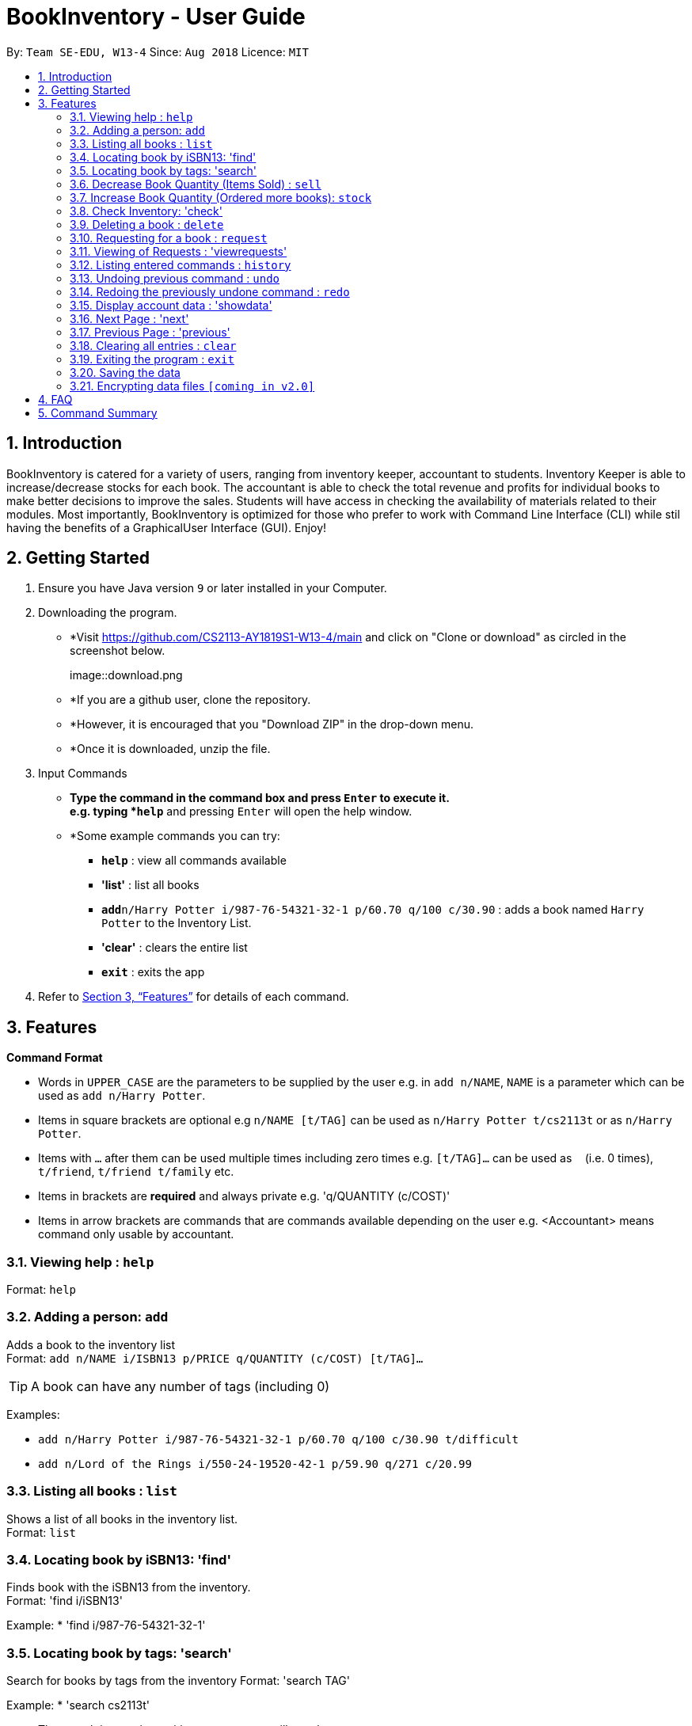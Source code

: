 = BookInventory - User Guide
:site-section: UserGuide
:toc:
:toc-title:
:toc-placement: preamble
:sectnums:
:imagesDir: images
:stylesDir: stylesheets
:xrefstyle: full
:experimental:
ifdef::env-github[]
:tip-caption: :bulb:
:note-caption: :information_source:
endif::[]
:repoURL: http://github.com/CS2113-AY1819S1-W13-4/main

By: `Team SE-EDU, W13-4`      Since: `Aug 2018`      Licence: `MIT`

== Introduction

BookInventory is catered for a variety of users, ranging from inventory keeper, accountant to students. Inventory Keeper is able to increase/decrease stocks for each book. The accountant is able to check the total revenue and profits for individual books to make better decisions to improve the sales. Students will have access in checking the availability of materials related to their modules. Most importantly, BookInventory is optimized for those who prefer to work with Command Line Interface (CLI) while stil having the benefits of a GraphicalUser Interface (GUI). Enjoy!

== Getting Started

.  Ensure you have Java version `9` or later installed in your Computer.
.  Downloading the program.
* *Visit https://github.com/CS2113-AY1819S1-W13-4/main and click on "Clone or download" as circled in the screenshot below.
+
image::download.png
+
* *If you are a github user, clone the repository.
* *However, it is encouraged that you "Download ZIP" in the drop-down menu.
* *Once it is downloaded, unzip the file.
. Input Commands
* *Type the command in the command box and press kbd:[Enter] to execute it. +
e.g. typing *`help`* and pressing kbd:[Enter] will open the help window.
* *Some example commands you can try:

** *`help`* : view all commands available
** *'list'* : list all books
** **`add`**`n/Harry Potter i/987-76-54321-32-1 p/60.70 q/100 c/30.90` : adds a book named `Harry Potter` to the Inventory List.
** *'clear'* : clears the entire list
** *`exit`* : exits the app

.  Refer to <<Features>> for details of each command.

[[Features]]
== Features

====
*Command Format*

* Words in `UPPER_CASE` are the parameters to be supplied by the user e.g. in `add n/NAME`, `NAME` is a parameter which can be used as `add n/Harry Potter`.
* Items in square brackets are optional e.g `n/NAME [t/TAG]` can be used as `n/Harry Potter t/cs2113t` or as `n/Harry Potter`.
* Items with `…`​ after them can be used multiple times including zero times e.g. `[t/TAG]...` can be used as `{nbsp}` (i.e. 0 times), `t/friend`, `t/friend t/family` etc.
* Items in brackets are *required* and always private e.g. 'q/QUANTITY (c/COST)'
* Items in arrow brackets are commands that are commands available depending on the user e.g. <Accountant> means command only usable by accountant.
====

=== Viewing help : `help`

Format: `help`

=== Adding a person: `add`

Adds a book to the inventory list +
Format: `add n/NAME i/ISBN13 p/PRICE q/QUANTITY (c/COST) [t/TAG]...`

[TIP]
A book can have any number of tags (including 0)

Examples:

* `add n/Harry Potter i/987-76-54321-32-1 p/60.70 q/100 c/30.90 t/difficult`
* `add n/Lord of the Rings i/550-24-19520-42-1 p/59.90 q/271 c/20.99`

=== Listing all books : `list`

Shows a list of all books in the inventory list. +
Format: `list`

=== Locating book by iSBN13: 'find'

Finds book with the iSBN13 from the inventory. +
Format: 'find i/iSBN13'

Example:
* 'find i/987-76-54321-32-1'

=== Locating book by tags: 'search'

Search for books by tags from the inventory
Format: 'search TAG'

Example:
* 'search cs2113t'

****
* The search is case insensitive. e.g `cs2113t` will match `CS2113T`
* Only the tag is searched.
* Only full words will be matched e.g. `cs2113` will not match `cs2113t`
****

=== Decrease Book Quantity (Items Sold) : `sell`

Decrease an existing book quantity in the inventory list. +
Format: `sell INDEX QUANTITY` OR 'sell ISBN13 QUANTITY'

****
* Decrease the quantity at the specified `INDEX`. The index refers to the index number shown in the displayed inventory list. The index *must be a positive integer* 1, 2, 3, ...
* Existing quantity will be decrease by the input value.
****

Examples:

* 'list' +
`sell 1 5` +
Decrease the quantity available of the 1st book by 5.
* `sell 987-76-54321-32-1 4` +
Decrease the quantity available for the book with the corresponding ISBN13 by 4.

=== Increase Book Quantity (Ordered more books): `stock`

Increase an existing book quantity in the inventory list. +
Format: `stock INDEX QUANTITY` OR 'stock ISBN13 QUANTITY'

****
* Increase the stock at the specified 'INDEX'. The index refers to the index number shown in the displayed inventory list. The index *must be a positive integer* 1, 2, 3, ...
* Existing quantity will be increase by the input value.
****

Examples:

* 'list' +
`stock 2 6` +
Increase the quantity available of the 2nd book by 6.
* `stock 987-76-54321-32-1 5` +
Increase the quantity available for the book with the corresponding ISBN13 by 5.

=== Check Inventory: 'check'

Finds books with quantity less than or equal to the given input value.
Format: 'check QUANTITY'

Example:

* 'check 4' +
Displays list of all books with quantity less than or equal to 4.

=== Deleting a book : `delete`

Deletes the specified book from the inventory list. +
Format: `delete i/ISBN13`

Examples:

* 'delete i/987-76-54321-32-1' +
Deletes the book with the corresponding iSBN13 from the inventory list.

=== Requesting for a book : `request`

Requests to buy a book in the inventory. +
Format: `request i/ISBN13 e/EMAIL q/QUANTITY`

****
* The email is for inventory keeper to confirm order with requester.
****

Examples:

* `request i/987-76-54321-32-1 e/johnd@gmail.com q/5' +
Requests for 5 same books with the corresponding iSBN13 with requester's email johnd@gmail.com

=== Viewing of Requests : 'viewrequests'

Views all the requests for books. +
Format: 'viewrequests'

=== Listing entered commands : `history`

Lists all the commands that you have entered in reverse chronological order. +
Format: `history`

[NOTE]
====
Pressing the kbd:[&uarr;] and kbd:[&darr;] arrows will display the previous and next input respectively in the command box.
====

// tag::undoredo[]
=== Undoing previous command : `undo`

Restores the inventory book to the state before the previous _undoable_ command was executed. +
Format: `undo`

[NOTE]
====
Undoable commands: those commands that modify the inventory book's content (`add`, `delete`, `increase`, 'decrease' and `clear`).
====

Examples:

* `delete i/987-76-54321-32-1` +
`list` +
`undo` (reverses the `delete i/987-76-54321-32-1` command) +

* `check 4` +
`list` +
`undo` +
The `undo` command fails as there are no undoable commands executed previously.

* `delete i/987-76-54321-32-1` +
`clear` +
`undo` (reverses the `clear` command) +
`undo` (reverses the `delete i/987-76-54321-32-1` command) +

=== Redoing the previously undone command : `redo`

Reverses the most recent `undo` command. +
Format: `redo`

Examples:

* `delete i/987-76-54321-32-1` +
`undo` (reverses the `delete i/987-76-54321-32-1` command) +
`redo` (reapplies the `delete i/987-76-54321-32-1` command) +

* `delete i/987-76-54321-32-1` +
`redo` +
The `redo` command fails as there are no `undo` commands executed previously.

* `delete i/987-76-54321-32-1` +
`clear` +
`undo` (reverses the `clear` command) +
`undo` (reverses the `delete i/987-76-54321-32-1` command) +
`redo` (reapplies the `delete i/987-76-54321-32-1` command) +
`redo` (reapplies the `clear` command) +
// end::undoredo[]

=== Display account data : 'showdata'

Displays accounting data
Format: 'showdata'

=== Next Page : 'next'
Displays next set of accounting data.
Format: 'next'

=== Previous Page : 'previous'
Displays the previous set of accounting data
Format: 'previous'

=== Clearing all entries : `clear`

Clears all entries from the address book. +
Format: `clear`

=== Exiting the program : `exit`

Exits the program. +
Format: `exit`

=== Saving the data

Address book data are saved in the hard disk automatically after any command that changes the data. +
There is no need to save manually.

// tag::dataencryption[]
=== Encrypting data files `[coming in v2.0]`

_{explain how the user can enable/disable data encryption}_
// end::dataencryption[]

== FAQ

*Q*: How do I transfer my data to another Computer? +
*A*: Install the app in the other computer and overwrite the empty data file it creates with the file that contains the data of your previous Inventory Book folder.
*Q*: How to install Java
*A*: Visit https://docs.oracle.com/javase/10/install/overview-jdk-10-and-jre-10-installation.html for more information
*Q*: How do I get the latest version?
*A*: Watch us on github [https://github.com/CS2113-AY1819S1-W13-4] to get the latest updates

== Command Summary

* *Add* : `add n/NAME i/ISBN13 p/PRICE q/QUANTITY (c/COST) [t/TAG]...` +
e.g. `add n/Harry Potter i/987-76-54321-32-1 p/60.70 q/100 c/30/90 t/difficult`
* *Find* : 'find i/ISBN13' +
e.g. 'find i/987-76-54321-32-1'
* *Search* : 'search TAG' +
e.g. 'search cs2113t'
* *Sell* : 'sell INDEX QUANTITY' OR 'sell i/ISBN13 QUANTITY' +
e.g. 'sell 1 8' OR 'sell i/987-76-54321-32-1 8'
* *Stock* : 'stock INDEX ISBN13' OR 'stock i/ISBN13 8' +
e.g. 'stock 1 8' OR 'stock i/978-76-54321-32-1 8'
* *Check* : 'check QUANTITY' +
e.g. 'check 4'
* *Request* : 'request i/ISBN13 e/EMAIL q/QUANTITY' +
e.g. 'request i/987-76-54321-32-1 e/johnd@gmail.com q/5'
* *View Request* : 'viewrequests'
* *Display data* : 'showdata'
* *Next* : 'next'
* *Clear* : `clear`
* *Delete* : `delete i/ISBN13` +
e.g. `delete i/987-76-54321-32-1`
* *List* : `list`
* *Help* : `help`
* *History* : `history`
* *Undo* : `undo`
* *Redo* : `redo`
* *Exit* : 'exit'
